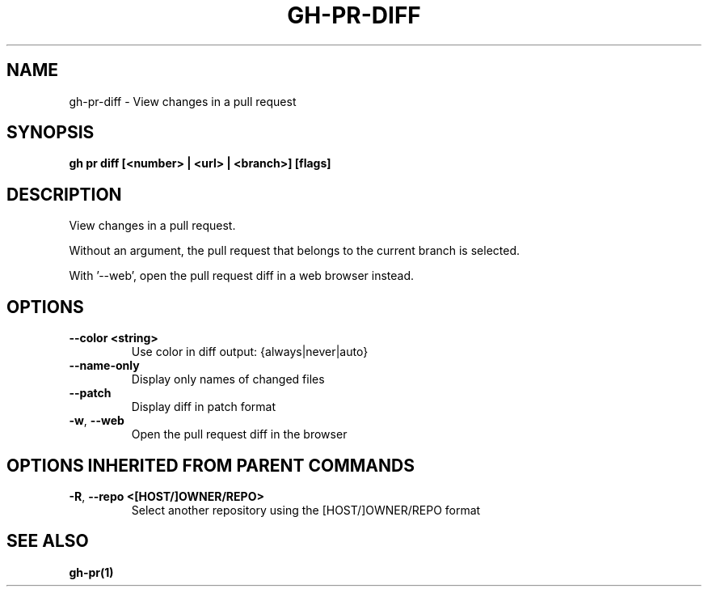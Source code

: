 .nh
.TH "GH-PR-DIFF" "1" "Nov 2023" "GitHub CLI 2.38.0" "GitHub CLI manual"

.SH NAME
.PP
gh-pr-diff - View changes in a pull request


.SH SYNOPSIS
.PP
\fBgh pr diff [<number> | <url> | <branch>] [flags]\fR


.SH DESCRIPTION
.PP
View changes in a pull request.

.PP
Without an argument, the pull request that belongs to the current branch
is selected.

.PP
With '--web', open the pull request diff in a web browser instead.


.SH OPTIONS
.TP
\fB--color\fR \fB<string>\fR
Use color in diff output: {always|never|auto}

.TP
\fB--name-only\fR
Display only names of changed files

.TP
\fB--patch\fR
Display diff in patch format

.TP
\fB-w\fR, \fB--web\fR
Open the pull request diff in the browser


.SH OPTIONS INHERITED FROM PARENT COMMANDS
.TP
\fB-R\fR, \fB--repo\fR \fB<[HOST/]OWNER/REPO>\fR
Select another repository using the [HOST/]OWNER/REPO format


.SH SEE ALSO
.PP
\fBgh-pr(1)\fR

